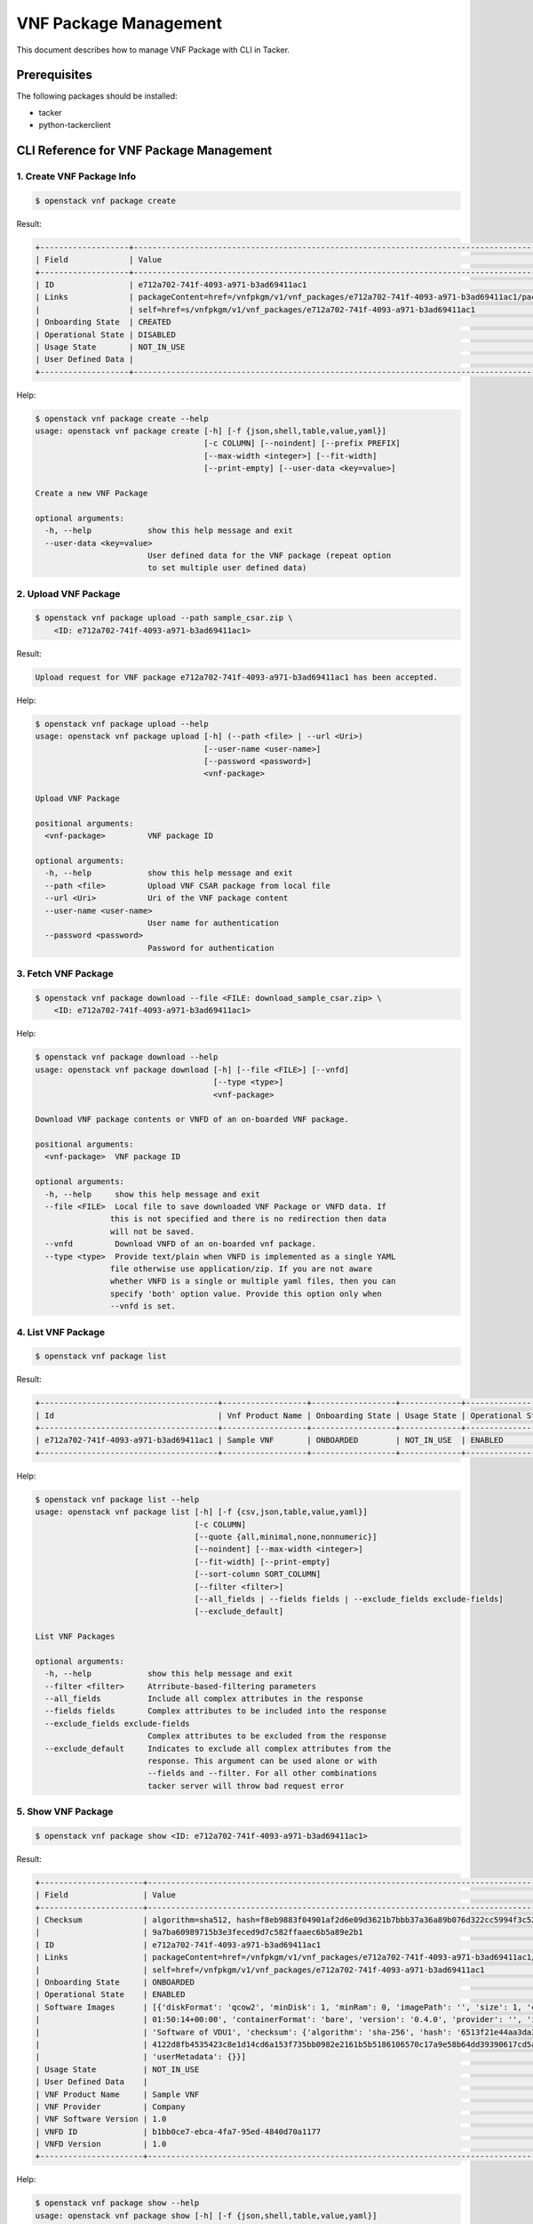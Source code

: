 ======================
VNF Package Management
======================

This document describes how to manage VNF Package with CLI in Tacker.

Prerequisites
-------------

The following packages should be installed:

* tacker
* python-tackerclient

CLI Reference for VNF Package Management
----------------------------------------

.. TODO(yoshito-ito): add Fetch VNF Package artifacts CLI reference.

1. Create VNF Package Info
^^^^^^^^^^^^^^^^^^^^^^^^^^

.. code-block:: console

  $ openstack vnf package create


Result:

.. code-block:: console

  +-------------------+----------------------------------------------------------------------------------------------------+
  | Field             | Value                                                                                              |
  +-------------------+----------------------------------------------------------------------------------------------------+
  | ID                | e712a702-741f-4093-a971-b3ad69411ac1                                                               |
  | Links             | packageContent=href=/vnfpkgm/v1/vnf_packages/e712a702-741f-4093-a971-b3ad69411ac1/package_content, |
  |                   | self=href=s/vnfpkgm/v1/vnf_packages/e712a702-741f-4093-a971-b3ad69411ac1                           |
  | Onboarding State  | CREATED                                                                                            |
  | Operational State | DISABLED                                                                                           |
  | Usage State       | NOT_IN_USE                                                                                         |
  | User Defined Data |                                                                                                    |
  +-------------------+----------------------------------------------------------------------------------------------------+


Help:

.. code-block:: console

  $ openstack vnf package create --help
  usage: openstack vnf package create [-h] [-f {json,shell,table,value,yaml}]
                                      [-c COLUMN] [--noindent] [--prefix PREFIX]
                                      [--max-width <integer>] [--fit-width]
                                      [--print-empty] [--user-data <key=value>]

  Create a new VNF Package

  optional arguments:
    -h, --help            show this help message and exit
    --user-data <key=value>
                          User defined data for the VNF package (repeat option
                          to set multiple user defined data)


2. Upload VNF Package
^^^^^^^^^^^^^^^^^^^^^

.. code-block:: console

  $ openstack vnf package upload --path sample_csar.zip \
      <ID: e712a702-741f-4093-a971-b3ad69411ac1>


Result:

.. code-block:: console

  Upload request for VNF package e712a702-741f-4093-a971-b3ad69411ac1 has been accepted.


Help:

.. code-block:: console

  $ openstack vnf package upload --help
  usage: openstack vnf package upload [-h] (--path <file> | --url <Uri>)
                                      [--user-name <user-name>]
                                      [--password <password>]
                                      <vnf-package>

  Upload VNF Package

  positional arguments:
    <vnf-package>         VNF package ID

  optional arguments:
    -h, --help            show this help message and exit
    --path <file>         Upload VNF CSAR package from local file
    --url <Uri>           Uri of the VNF package content
    --user-name <user-name>
                          User name for authentication
    --password <password>
                          Password for authentication


3. Fetch VNF Package
^^^^^^^^^^^^^^^^^^^^

.. code-block:: console

  $ openstack vnf package download --file <FILE: download_sample_csar.zip> \
      <ID: e712a702-741f-4093-a971-b3ad69411ac1>


Help:

.. code-block:: console

  $ openstack vnf package download --help
  usage: openstack vnf package download [-h] [--file <FILE>] [--vnfd]
                                        [--type <type>]
                                        <vnf-package>

  Download VNF package contents or VNFD of an on-boarded VNF package.

  positional arguments:
    <vnf-package>  VNF package ID

  optional arguments:
    -h, --help     show this help message and exit
    --file <FILE>  Local file to save downloaded VNF Package or VNFD data. If
                  this is not specified and there is no redirection then data
                  will not be saved.
    --vnfd         Download VNFD of an on-boarded vnf package.
    --type <type>  Provide text/plain when VNFD is implemented as a single YAML
                  file otherwise use application/zip. If you are not aware
                  whether VNFD is a single or multiple yaml files, then you can
                  specify 'both' option value. Provide this option only when
                  --vnfd is set.

4. List VNF Package
^^^^^^^^^^^^^^^^^^^

.. code-block:: console

  $ openstack vnf package list


Result:

.. code-block:: console

  +--------------------------------------+------------------+------------------+-------------+-------------------+
  | Id                                   | Vnf Product Name | Onboarding State | Usage State | Operational State |
  +--------------------------------------+------------------+------------------+-------------+-------------------+
  | e712a702-741f-4093-a971-b3ad69411ac1 | Sample VNF       | ONBOARDED        | NOT_IN_USE  | ENABLED           |
  +--------------------------------------+------------------+------------------+-------------+-------------------+


Help:

.. code-block:: console

  $ openstack vnf package list --help
  usage: openstack vnf package list [-h] [-f {csv,json,table,value,yaml}]
                                    [-c COLUMN]
                                    [--quote {all,minimal,none,nonnumeric}]
                                    [--noindent] [--max-width <integer>]
                                    [--fit-width] [--print-empty]
                                    [--sort-column SORT_COLUMN]
                                    [--filter <filter>]
                                    [--all_fields | --fields fields | --exclude_fields exclude-fields]
                                    [--exclude_default]

  List VNF Packages

  optional arguments:
    -h, --help            show this help message and exit
    --filter <filter>     Atrribute-based-filtering parameters
    --all_fields          Include all complex attributes in the response
    --fields fields       Complex attributes to be included into the response
    --exclude_fields exclude-fields
                          Complex attributes to be excluded from the response
    --exclude_default     Indicates to exclude all complex attributes from the
                          response. This argument can be used alone or with
                          --fields and --filter. For all other combinations
                          tacker server will throw bad request error


5. Show VNF Package
^^^^^^^^^^^^^^^^^^^

.. code-block:: console

  $ openstack vnf package show <ID: e712a702-741f-4093-a971-b3ad69411ac1>


Result:

.. code-block:: console

  +----------------------+------------------------------------------------------------------------------------------------------------+
  | Field                | Value                                                                                                      |
  +----------------------+------------------------------------------------------------------------------------------------------------+
  | Checksum             | algorithm=sha512, hash=f8eb9883f04901af2d6e09d3621b7bbb37a36a89b076d322cc5994f3c5264854d1a0137efb23e61be96 |
  |                      | 9a7ba60989715b3e3feced9d7c582ffaaec6b5a89e2b1                                                              |
  | ID                   | e712a702-741f-4093-a971-b3ad69411ac1                                                                       |
  | Links                | packageContent=href=/vnfpkgm/v1/vnf_packages/e712a702-741f-4093-a971-b3ad69411ac1/package_content,         |
  |                      | self=href=/vnfpkgm/v1/vnf_packages/e712a702-741f-4093-a971-b3ad69411ac1                                    |
  | Onboarding State     | ONBOARDED                                                                                                  |
  | Operational State    | ENABLED                                                                                                    |
  | Software Images      | [{'diskFormat': 'qcow2', 'minDisk': 1, 'minRam': 0, 'imagePath': '', 'size': 1, 'createdAt': '2020-05-28   |
  |                      | 01:50:14+00:00', 'containerFormat': 'bare', 'version': '0.4.0', 'provider': '', 'id': 'VDU1', 'name':      |
  |                      | 'Software of VDU1', 'checksum': {'algorithm': 'sha-256', 'hash': '6513f21e44aa3da349f248188a44bc304a3653a0 |
  |                      | 4122d8fb4535423c8e1d14cd6a153f735bb0982e2161b5b5186106570c17a9e58b64dd39390617cd5a350f78'},                |
  |                      | 'userMetadata': {}}]                                                                                       |
  | Usage State          | NOT_IN_USE                                                                                                 |
  | User Defined Data    |                                                                                                            |
  | VNF Product Name     | Sample VNF                                                                                                 |
  | VNF Provider         | Company                                                                                                    |
  | VNF Software Version | 1.0                                                                                                        |
  | VNFD ID              | b1bb0ce7-ebca-4fa7-95ed-4840d70a1177                                                                       |
  | VNFD Version         | 1.0                                                                                                        |
  +----------------------+------------------------------------------------------------------------------------------------------------+


Help:

.. code-block:: console

  $ openstack vnf package show --help
  usage: openstack vnf package show [-h] [-f {json,shell,table,value,yaml}]
                                    [-c COLUMN] [--noindent] [--prefix PREFIX]
                                    [--max-width <integer>] [--fit-width]
                                    [--print-empty]
                                    <vnf-package>

  Show VNF Package Details

  positional arguments:
    <vnf-package>         VNF package ID

  optional arguments:
    -h, --help            show this help message and exit


6. Update VNF Package Info
^^^^^^^^^^^^^^^^^^^^^^^^^^

.. code-block:: console

  $ openstack vnf package update --operational-state 'DISABLED' \
      <ID: e712a702-741f-4093-a971-b3ad69411ac>


Result:

.. code-block:: console

  +-------------------+----------+
  | Field             | Value    |
  +-------------------+----------+
  | Operational State | DISABLED |
  +-------------------+----------+


Help:

.. code-block:: console

  $ openstack vnf package update --help
  usage: openstack vnf package update [-h] [-f {json,shell,table,value,yaml}]
                                      [-c COLUMN] [--noindent] [--prefix PREFIX]
                                      [--max-width <integer>] [--fit-width]
                                      [--print-empty]
                                      [--operational-state <operational-state>]
                                      [--user-data <key=value>]
                                      <vnf-package>

  Update information about an individual VNF package

  positional arguments:
    <vnf-package>         VNF package ID

  optional arguments:
    -h, --help            show this help message and exit
    --operational-state <operational-state>
                          Change the operational state of VNF Package, Valid
                          values are 'ENABLED' or 'DISABLED'.
    --user-data <key=value>
                          User defined data for the VNF package (repeat option
                          to set multiple user defined data)


7. Delete VNF Package
^^^^^^^^^^^^^^^^^^^^^

.. code-block:: console

  openstack vnf package delete <ID: e712a702-741f-4093-a971-b3ad69411ac1>


Result:

.. code-block:: console

  All specified vnf-package(s) deleted successfully


Help:

.. code-block:: console

  $ openstack vnf package delete --help
  usage: openstack vnf package delete [-h] <vnf-package> [<vnf-package> ...]

  Delete VNF Package

  positional arguments:
    <vnf-package>  Vnf package(s) ID to delete

  optional arguments:
    -h, --help     show this help message and exit
